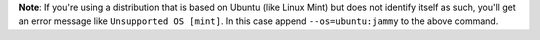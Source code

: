 **Note**: If you're using a distribution that is based on Ubuntu (like Linux Mint) but does not identify itself as such, you'll get an error message like ``Unsupported OS [mint]``. In this case append ``--os=ubuntu:jammy`` to the above command.
